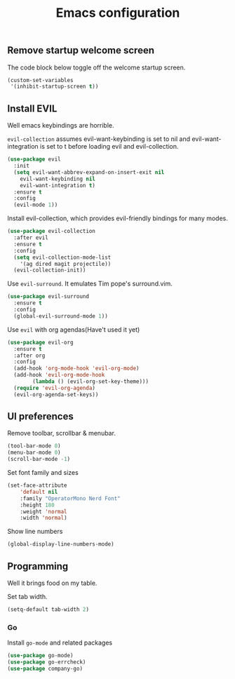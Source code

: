 #+TITLE: Emacs configuration
#+DESCRIPTION: An org-babel based emacs configuration
#+LANGUAGE: en
#+PROPERTY: results silent


** Remove startup welcome screen
The code block below toggle off the welcome startup screen.

#+BEGIN_SRC emacs-lisp
  (custom-set-variables
   '(inhibit-startup-screen t))
#+END_SRC


** Install EVIL
Well emacs keybindings are horrible.

=evil-collection= assumes evil-want-keybinding is set to nil 
and evil-want-integration is set to t before loading evil and evil-collection.
#+BEGIN_SRC emacs-lisp
  (use-package evil
    :init
    (setq evil-want-abbrev-expand-on-insert-exit nil
	  evil-want-keybinding nil
	  evil-want-integration t)
    :ensure t
    :config
    (evil-mode 1))
#+END_SRC

Install evil-collection, which provides evil-friendly bindings for many modes.

#+BEGIN_SRC emacs-lisp
  (use-package evil-collection
    :after evil
    :ensure t
    :config
    (setq evil-collection-mode-list
	  '(ag dired magit projectile))
    (evil-collection-init))
#+END_SRC

Use =evil-surround=. It emulates Tim pope's surround.vim.

#+BEGIN_SRC emacs-lisp
  (use-package evil-surround
    :ensure t
    :config
    (global-evil-surround-mode 1))
#+END_SRC

Use =evil= with org agendas(Have't used it yet)

#+BEGIN_SRC emacs-lisp
  (use-package evil-org
    :ensure t
    :after org
    :config
    (add-hook 'org-mode-hook 'evil-org-mode)
    (add-hook 'evil-org-mode-hook
	      (lambda () (evil-org-set-key-theme)))
    (require 'evil-org-agenda)
    (evil-org-agenda-set-keys))
#+END_SRC


** UI preferences

Remove toolbar, scrollbar & menubar.

#+BEGIN_SRC emacs-lisp
  (tool-bar-mode 0)
  (menu-bar-mode 0)
  (scroll-bar-mode -1)
#+END_SRC

Set font family and sizes

#+BEGIN_SRC emacs-lisp
(set-face-attribute
    'default nil
    :family "OperatorMono Nerd Font"
    :height 180
    :weight 'normal
    :width 'normal)
#+END_SRC

Show line numbers

#+BEGIN_SRC emacs-lisp
(global-display-line-numbers-mode)
#+END_SRC


** Programming

Well it brings food on my table.

Set tab width.

#+BEGIN_SRC emacs-lisp
  (setq-default tab-width 2)
#+END_SRC

*** Go

Install =go-mode= and related packages

#+BEGIN_SRC emacs-lisp
	(use-package go-mode)
	(use-package go-errcheck)
	(use-package company-go)
#+END_SRC
